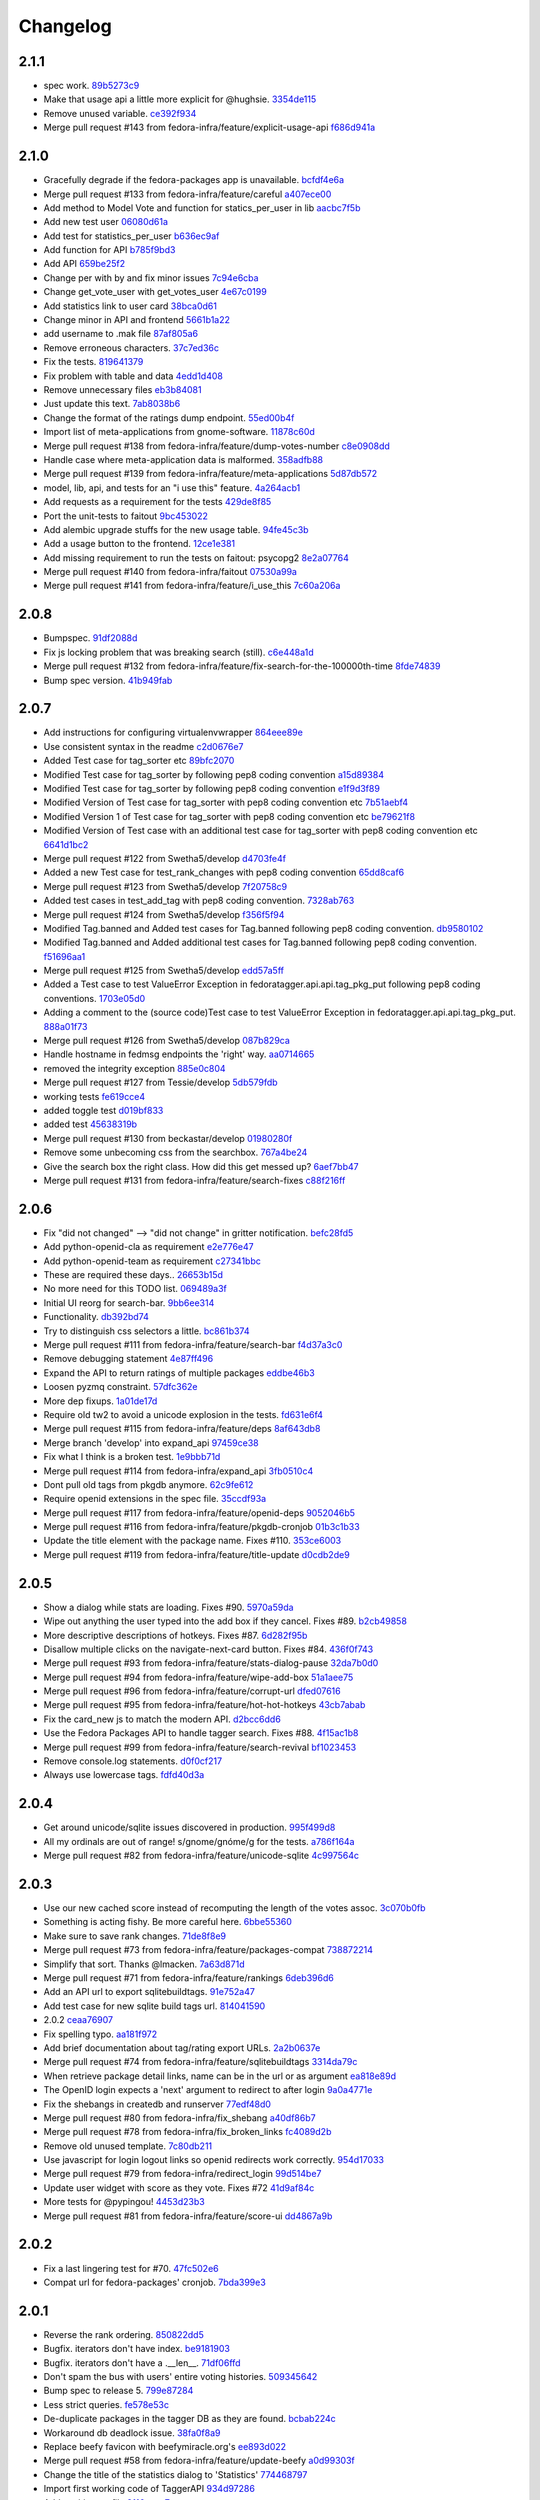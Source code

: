 Changelog
=========

2.1.1
-----

- spec work. `89b5273c9 <https://github.com/fedora-infra/fedora-tagger/commit/89b5273c9c697ff01c9d8edbdbbeac799caad3af>`_
- Make that usage api a little more explicit for @hughsie. `3354de115 <https://github.com/fedora-infra/fedora-tagger/commit/3354de115fdb18cd498ee5c4dbeba112e3ab6ddd>`_
- Remove unused variable. `ce392f934 <https://github.com/fedora-infra/fedora-tagger/commit/ce392f9342388b3ca3b2536fe06c9ba5b851da81>`_
- Merge pull request #143 from fedora-infra/feature/explicit-usage-api `f686d941a <https://github.com/fedora-infra/fedora-tagger/commit/f686d941a9b18053ffde217c88c4e24b53569d07>`_

2.1.0
-----

- Gracefully degrade if the fedora-packages app is unavailable. `bcfdf4e6a <https://github.com/fedora-infra/fedora-tagger/commit/bcfdf4e6a6b75e8c2e9d07cdd01f895db95c654d>`_
- Merge pull request #133 from fedora-infra/feature/careful `a407ece00 <https://github.com/fedora-infra/fedora-tagger/commit/a407ece00af2350596a388e410c0a962278d77cd>`_
- Add method to Model Vote and function for statics_per_user in lib `aacbc7f5b <https://github.com/fedora-infra/fedora-tagger/commit/aacbc7f5bde4f59efd6bb0a8304975e3c83f1b0c>`_
- Add new test user `06080d61a <https://github.com/fedora-infra/fedora-tagger/commit/06080d61a9564cd6ffe313a56f8187720cf2815a>`_
- Add test for statistics_per_user `b636ec9af <https://github.com/fedora-infra/fedora-tagger/commit/b636ec9afab46de3d0fbf2e5bd3ade844f450e9f>`_
- Add function for API `b785f9bd3 <https://github.com/fedora-infra/fedora-tagger/commit/b785f9bd3439d11f3a0f237a5de4d25c1eb1e285>`_
- Add API `659be25f2 <https://github.com/fedora-infra/fedora-tagger/commit/659be25f23d6df7de051f73bddc85733291298b1>`_
- Change per with by and fix minor issues `7c94e6cba <https://github.com/fedora-infra/fedora-tagger/commit/7c94e6cba0b9b816404448b8e67857194f6a97ff>`_
- Change get_vote_user with get_votes_user `4e67c0199 <https://github.com/fedora-infra/fedora-tagger/commit/4e67c0199caed540d37a079b08409df4a9cd6af4>`_
- Add statistics link to user card `38bca0d61 <https://github.com/fedora-infra/fedora-tagger/commit/38bca0d612df6f5be37d834690b19e9cbc4eb580>`_
- Change minor in API and frontend `5661b1a22 <https://github.com/fedora-infra/fedora-tagger/commit/5661b1a22eecc5824f6ced705879c3cc0b511248>`_
- add username to .mak file `87af805a6 <https://github.com/fedora-infra/fedora-tagger/commit/87af805a67b76594ffffff4ff6a22fcb531d1bc7>`_
- Remove erroneous characters. `37c7ed36c <https://github.com/fedora-infra/fedora-tagger/commit/37c7ed36cf8ee2058d78ddbc9d48db58d483db85>`_
- Fix the tests. `819641379 <https://github.com/fedora-infra/fedora-tagger/commit/819641379ce0331dc8c03d21db0e382a49dba0c0>`_
- Fix problem with table and data `4edd1d408 <https://github.com/fedora-infra/fedora-tagger/commit/4edd1d4083ea6053809f75a8737ed7acab7edd5d>`_
- Remove unnecessary files `eb3b84081 <https://github.com/fedora-infra/fedora-tagger/commit/eb3b840811901db0b67cadc483b3d856756d9229>`_
- Just update this text. `7ab8038b6 <https://github.com/fedora-infra/fedora-tagger/commit/7ab8038b6237838b2e5807092f80504dd3d79c42>`_
- Change the format of the ratings dump endpoint. `55ed00b4f <https://github.com/fedora-infra/fedora-tagger/commit/55ed00b4f5857be3b6d6b20b37f68e5623fb2877>`_
- Import list of meta-applications from gnome-software. `11878c60d <https://github.com/fedora-infra/fedora-tagger/commit/11878c60d4ff9bf907b9a21a40e06462d6019022>`_
- Merge pull request #138 from fedora-infra/feature/dump-votes-number `c8e0908dd <https://github.com/fedora-infra/fedora-tagger/commit/c8e0908dda3b082772173b9d571d716429b26f4b>`_
- Handle case where meta-application data is malformed. `358adfb88 <https://github.com/fedora-infra/fedora-tagger/commit/358adfb88cb6c013503f3a5280f17e875d190722>`_
- Merge pull request #139 from fedora-infra/feature/meta-applications `5d87db572 <https://github.com/fedora-infra/fedora-tagger/commit/5d87db5729a39b4c3fa0995bcb7d15e5144146f1>`_
- model, lib, api, and tests for an "i use this" feature. `4a264acb1 <https://github.com/fedora-infra/fedora-tagger/commit/4a264acb125777455a77438a20cce82edf3b20b4>`_
- Add requests as a requirement for the tests `429de8f85 <https://github.com/fedora-infra/fedora-tagger/commit/429de8f857a8053fcbed70ad72b1773232cde18b>`_
- Port the unit-tests to faitout `9bc453022 <https://github.com/fedora-infra/fedora-tagger/commit/9bc453022e5d9f31826ce44ea9e57ecad461a500>`_
- Add alembic upgrade stuffs for the new usage table. `94fe45c3b <https://github.com/fedora-infra/fedora-tagger/commit/94fe45c3bde4b219ec113e64ba0227b29b2e5be4>`_
- Add a usage button to the frontend. `12ce1e381 <https://github.com/fedora-infra/fedora-tagger/commit/12ce1e38127f6146358fa0dba627fcb5aeac8233>`_
- Add missing requirement to run the tests on faitout: psycopg2 `8e2a07764 <https://github.com/fedora-infra/fedora-tagger/commit/8e2a07764a359f216ad149786a6172b9529ecf12>`_
- Merge pull request #140 from fedora-infra/faitout `07530a99a <https://github.com/fedora-infra/fedora-tagger/commit/07530a99a0e0c522475c72ac3410a1db49adb448>`_
- Merge pull request #141 from fedora-infra/feature/i_use_this `7c60a206a <https://github.com/fedora-infra/fedora-tagger/commit/7c60a206a5abeeb461a9d177f26e2d5014ad4ff0>`_

2.0.8
-----

- Bumpspec. `91df2088d <https://github.com/fedora-infra/fedora-tagger/commit/91df2088d0d2c55ed6634f0bca1c847a63474f90>`_
- Fix js locking problem that was breaking search (still). `c6e448a1d <https://github.com/fedora-infra/fedora-tagger/commit/c6e448a1dd1f0d293371b5e96e75a531e3afe821>`_
- Merge pull request #132 from fedora-infra/feature/fix-search-for-the-100000th-time `8fde74839 <https://github.com/fedora-infra/fedora-tagger/commit/8fde74839b975071816cc62a0f14f1e2097904fa>`_
- Bump spec version. `41b949fab <https://github.com/fedora-infra/fedora-tagger/commit/41b949fabf31068434f6240cb69d8378f0ddff60>`_

2.0.7
-----

- Add instructions for configuring virtualenvwrapper `864eee89e <https://github.com/fedora-infra/fedora-tagger/commit/864eee89e456b60bba327d1eb39c15494404d8a9>`_
- Use consistent syntax in the readme `c2d0676e7 <https://github.com/fedora-infra/fedora-tagger/commit/c2d0676e7ce6f1e099dd4930e6d561e86d5712e2>`_
- Added Test case for tag_sorter etc `89bfc2070 <https://github.com/fedora-infra/fedora-tagger/commit/89bfc207097569c34a391725841e07f9ffb925de>`_
- Modified Test case for tag_sorter by following pep8 coding convention `a15d89384 <https://github.com/fedora-infra/fedora-tagger/commit/a15d8938408c0ed21a436cda84702a025e7bf159>`_
- Modified Test case for tag_sorter by following pep8 coding convention `e1f9d3f89 <https://github.com/fedora-infra/fedora-tagger/commit/e1f9d3f895276fc4e1a78c4e15a6244439e77dfc>`_
- Modified Version of  Test case for tag_sorter with pep8 coding convention etc `7b51aebf4 <https://github.com/fedora-infra/fedora-tagger/commit/7b51aebf429b3a04c14d0e2673e7e67ca9b2b98b>`_
- Modified Version 1 of  Test case for tag_sorter with pep8 coding convention etc `be79621f8 <https://github.com/fedora-infra/fedora-tagger/commit/be79621f893ed3e47c73d8dad9ceb2a45237687d>`_
- Modified Version of  Test case with an additional test case for tag_sorter with pep8 coding convention etc `6641d1bc2 <https://github.com/fedora-infra/fedora-tagger/commit/6641d1bc23e6abf1b289a157f028837ec0bfea25>`_
- Merge pull request #122 from Swetha5/develop `d4703fe4f <https://github.com/fedora-infra/fedora-tagger/commit/d4703fe4f948bc6742ba19bbfc6748d05830f2b2>`_
- Added a new Test case for test_rank_changes with pep8 coding convention `65dd8caf6 <https://github.com/fedora-infra/fedora-tagger/commit/65dd8caf631fa1731e29f4513fd0b82e73ce0f22>`_
- Merge pull request #123 from Swetha5/develop `7f20758c9 <https://github.com/fedora-infra/fedora-tagger/commit/7f20758c9cbfdf2bf436a8650cc96eaa2c3d44ff>`_
- Added test cases in test_add_tag with pep8 coding convention. `7328ab763 <https://github.com/fedora-infra/fedora-tagger/commit/7328ab763de61b378c2568642ab89e58d55c2f72>`_
- Merge pull request #124 from Swetha5/develop `f356f5f94 <https://github.com/fedora-infra/fedora-tagger/commit/f356f5f941e42d4eb12b6fc6142e8155476ddfc6>`_
- Modified Tag.banned and Added test cases for Tag.banned following pep8 coding convention. `db9580102 <https://github.com/fedora-infra/fedora-tagger/commit/db9580102cd922b4fda394d7ac04de4761ecb98e>`_
- Modified Tag.banned and Added additional test cases for Tag.banned following pep8 coding convention. `f51696aa1 <https://github.com/fedora-infra/fedora-tagger/commit/f51696aa16ec96aaaf8994f03916121c8c43bb85>`_
- Merge pull request #125 from Swetha5/develop `edd57a5ff <https://github.com/fedora-infra/fedora-tagger/commit/edd57a5ff5b6cc33288642187e02fe0c99af683e>`_
- Added a Test case to test ValueError Exception in fedoratagger.api.api.tag_pkg_put following pep8 coding conventions. `1703e05d0 <https://github.com/fedora-infra/fedora-tagger/commit/1703e05d0bd4e0092b14ccb4d4f51eddfa892d2a>`_
- Adding a comment to the (source code)Test case to test ValueError Exception in fedoratagger.api.api.tag_pkg_put. `888a01f73 <https://github.com/fedora-infra/fedora-tagger/commit/888a01f736e5a13e2d3618302788825bbb0d5283>`_
- Merge pull request #126 from Swetha5/develop `087b829ca <https://github.com/fedora-infra/fedora-tagger/commit/087b829cae2ff160ba3ac3fcb2cf9786faa035f2>`_
- Handle hostname in fedmsg endpoints the 'right' way. `aa0714665 <https://github.com/fedora-infra/fedora-tagger/commit/aa07146650e815bf43b1167909e0dcae79b0289a>`_
- removed the integrity exception `885e0c804 <https://github.com/fedora-infra/fedora-tagger/commit/885e0c804ed1ff69fa9b18a59ad455c7170549dc>`_
- Merge pull request #127 from Tessie/develop `5db579fdb <https://github.com/fedora-infra/fedora-tagger/commit/5db579fdbbc79c3ea04df8985e0115cfab8efef2>`_
- working tests `fe619cce4 <https://github.com/fedora-infra/fedora-tagger/commit/fe619cce48cf9c4943a7741f761ee076fa641ed3>`_
- added toggle test `d019bf833 <https://github.com/fedora-infra/fedora-tagger/commit/d019bf83391ff7f7499dd3fc50f537a6eb3d6205>`_
- added test `45638319b <https://github.com/fedora-infra/fedora-tagger/commit/45638319b92a003e9ab94f212dfbb2622e2d7afd>`_
- Merge pull request #130 from beckastar/develop `01980280f <https://github.com/fedora-infra/fedora-tagger/commit/01980280fe8a1090ba553bef73ced44a7b8127e8>`_
- Remove some unbecoming css from the searchbox. `767a4be24 <https://github.com/fedora-infra/fedora-tagger/commit/767a4be242ffcfb652cd817ffc302de625ab9057>`_
- Give the search box the right class.  How did this get messed up? `6aef7bb47 <https://github.com/fedora-infra/fedora-tagger/commit/6aef7bb47cea73b702e0cbfd728cf3e04d58146a>`_
- Merge pull request #131 from fedora-infra/feature/search-fixes `c88f216ff <https://github.com/fedora-infra/fedora-tagger/commit/c88f216ff703f7be5b6da9fb74abb2878e60e96c>`_

2.0.6
-----

- Fix "did not changed" --> "did not change" in gritter notification. `befc28fd5 <https://github.com/fedora-infra/fedora-tagger/commit/befc28fd5e7cd2c40809fb86799068f960860667>`_
- Add python-openid-cla as requirement `e2e776e47 <https://github.com/fedora-infra/fedora-tagger/commit/e2e776e47e5b822b4593e5e3e55c5eadc1076714>`_
- Add python-openid-team as requirement `c27341bbc <https://github.com/fedora-infra/fedora-tagger/commit/c27341bbc952549dbe742e9d10c363038ff2b3b0>`_
- These are required these days.. `26653b15d <https://github.com/fedora-infra/fedora-tagger/commit/26653b15df585c5c6412d12a2a88715b16a977ca>`_
- No more need for this TODO list. `069489a3f <https://github.com/fedora-infra/fedora-tagger/commit/069489a3f42adb47bb997b1b6c7c501bc52fd0a5>`_
- Initial UI reorg for search-bar. `9bb6ee314 <https://github.com/fedora-infra/fedora-tagger/commit/9bb6ee3144bfb336e0e7417ef10b899a04603b17>`_
- Functionality. `db392bd74 <https://github.com/fedora-infra/fedora-tagger/commit/db392bd740360e47d65663ade5f257864e2538c0>`_
- Try to distinguish css selectors a little. `bc861b374 <https://github.com/fedora-infra/fedora-tagger/commit/bc861b3745be2a0a093be728437d2badbd77e099>`_
- Merge pull request #111 from fedora-infra/feature/search-bar `f4d37a3c0 <https://github.com/fedora-infra/fedora-tagger/commit/f4d37a3c0c1eaf6cadbcc170e65c2376cb841d4b>`_
- Remove debugging statement `4e87ff496 <https://github.com/fedora-infra/fedora-tagger/commit/4e87ff496810a782dd2b1c06e3292dec3abcf2d7>`_
- Expand the API to return ratings of multiple packages `eddbe46b3 <https://github.com/fedora-infra/fedora-tagger/commit/eddbe46b3cc83bd50f667912c00164de5a4c14c5>`_
- Loosen pyzmq constraint. `57dfc362e <https://github.com/fedora-infra/fedora-tagger/commit/57dfc362efeb1ac1e827189d9fc692a2d9497f3a>`_
- More dep fixups. `1a01de17d <https://github.com/fedora-infra/fedora-tagger/commit/1a01de17d0058ca80c1bcf03a604b6fee4f98d8b>`_
- Require old tw2 to avoid a unicode explosion in the tests. `fd631e6f4 <https://github.com/fedora-infra/fedora-tagger/commit/fd631e6f47c7b074669eb3e1803f1897b553f763>`_
- Merge pull request #115 from fedora-infra/feature/deps `8af643db8 <https://github.com/fedora-infra/fedora-tagger/commit/8af643db879929d7738c81a3c67460e296883d3b>`_
- Merge branch 'develop' into expand_api `97459ce38 <https://github.com/fedora-infra/fedora-tagger/commit/97459ce380a68cb06de3e9e1052ba3efaaf689c4>`_
- Fix what I think is a broken test. `1e9bbb71d <https://github.com/fedora-infra/fedora-tagger/commit/1e9bbb71d81c3e7d83118640601a192d438c1b03>`_
- Merge pull request #114 from fedora-infra/expand_api `3fb0510c4 <https://github.com/fedora-infra/fedora-tagger/commit/3fb0510c48e7d3292dd7e8b1ff6d4117984bb746>`_
- Dont pull old tags from pkgdb anymore. `62c9fe612 <https://github.com/fedora-infra/fedora-tagger/commit/62c9fe6129066130700b93290306147b5f62b588>`_
- Require openid extensions in the spec file. `35ccdf93a <https://github.com/fedora-infra/fedora-tagger/commit/35ccdf93ae3db1725012726c492545b4e07f0b4b>`_
- Merge pull request #117 from fedora-infra/feature/openid-deps `9052046b5 <https://github.com/fedora-infra/fedora-tagger/commit/9052046b5b1f9697e59fd1e1393d08e839b974f0>`_
- Merge pull request #116 from fedora-infra/feature/pkgdb-cronjob `01b3c1b33 <https://github.com/fedora-infra/fedora-tagger/commit/01b3c1b33fd0c97d432eb55e3074eaacff5e17e6>`_
- Update the title element with the package name.  Fixes #110. `353ce6003 <https://github.com/fedora-infra/fedora-tagger/commit/353ce6003146bf55959f9a4a3d475e559c2e7081>`_
- Merge pull request #119 from fedora-infra/feature/title-update `d0cdb2de9 <https://github.com/fedora-infra/fedora-tagger/commit/d0cdb2de9e7e59040b1cff0d47dc5e93db9377c6>`_

2.0.5
-----

- Show a dialog while stats are loading.  Fixes #90. `5970a59da <https://github.com/fedora-infra/fedora-tagger/commit/5970a59da738dd121b20bcfb5a3ab16f0400fe01>`_
- Wipe out anything the user typed into the add box if they cancel.  Fixes #89. `b2cb49858 <https://github.com/fedora-infra/fedora-tagger/commit/b2cb49858974ef82aacc553e9053510c7d8cd497>`_
- More descriptive descriptions of hotkeys.  Fixes #87. `6d282f95b <https://github.com/fedora-infra/fedora-tagger/commit/6d282f95bdff4464a9f45502b3466b5f9ba8c1d9>`_
- Disallow multiple clicks on the navigate-next-card button.  Fixes #84. `436f0f743 <https://github.com/fedora-infra/fedora-tagger/commit/436f0f74387e6b24f9886a22936ebd64d7054fcd>`_
- Merge pull request #93 from fedora-infra/feature/stats-dialog-pause `32da7b0d0 <https://github.com/fedora-infra/fedora-tagger/commit/32da7b0d04923c271de72d20cac3acb26e9d969b>`_
- Merge pull request #94 from fedora-infra/feature/wipe-add-box `51a1aee75 <https://github.com/fedora-infra/fedora-tagger/commit/51a1aee75bed23b6d74210c7e1f9f1e47da9ab12>`_
- Merge pull request #96 from fedora-infra/feature/corrupt-url `dfed07616 <https://github.com/fedora-infra/fedora-tagger/commit/dfed076163752d5be7a83e9010727d1f1ce5819a>`_
- Merge pull request #95 from fedora-infra/feature/hot-hot-hotkeys `43cb7abab <https://github.com/fedora-infra/fedora-tagger/commit/43cb7abab7ddb5837777477b7cd506a964f25a60>`_
- Fix the card_new js to match the modern API. `d2bcc6dd6 <https://github.com/fedora-infra/fedora-tagger/commit/d2bcc6dd6b7a630b48de09c26568f6b60d699d59>`_
- Use the Fedora Packages API to handle tagger search.  Fixes #88. `4f15ac1b8 <https://github.com/fedora-infra/fedora-tagger/commit/4f15ac1b8084bb71d52acea7e99c885a0c25ed78>`_
- Merge pull request #99 from fedora-infra/feature/search-revival `bf1023453 <https://github.com/fedora-infra/fedora-tagger/commit/bf102345323045ffd08ab213a15e25a081501130>`_
- Remove console.log statements. `d0f0cf217 <https://github.com/fedora-infra/fedora-tagger/commit/d0f0cf217f29ff39ae27e025689168fb12f0eb05>`_
- Always use lowercase tags. `fdfd40d3a <https://github.com/fedora-infra/fedora-tagger/commit/fdfd40d3ad61e41c0a9cad6fdfcf0393b060f7ab>`_

2.0.4
-----

- Get around unicode/sqlite issues discovered in production. `995f499d8 <https://github.com/fedora-infra/fedora-tagger/commit/995f499d81ac13f1257f544e72048bedc6c53bad>`_
- All my ordinals are out of range!  s/gnome/gnóme/g for the tests. `a786f164a <https://github.com/fedora-infra/fedora-tagger/commit/a786f164aa073fc8337d1b929628081ad03e0c8c>`_
- Merge pull request #82 from fedora-infra/feature/unicode-sqlite `4c997564c <https://github.com/fedora-infra/fedora-tagger/commit/4c997564cb860f49ebe1d2c46814a7beaba8144c>`_

2.0.3
-----

- Use our new cached score instead of recomputing the length of the votes assoc. `3c070b0fb <https://github.com/fedora-infra/fedora-tagger/commit/3c070b0fb37b4d1b3d5a1fdcc13577eb1acade91>`_
- Something is acting fishy.  Be more careful here. `6bbe55360 <https://github.com/fedora-infra/fedora-tagger/commit/6bbe553605e192505d4b60b35196cb3d426446c0>`_
- Make sure to save rank changes. `71de8f8e9 <https://github.com/fedora-infra/fedora-tagger/commit/71de8f8e9ec6b8a075fdd74ee329e4d5a014f55c>`_
- Merge pull request #73 from fedora-infra/feature/packages-compat `738872214 <https://github.com/fedora-infra/fedora-tagger/commit/7388722144f4e7a1c0857a412e14c861f88460d2>`_
- Simplify that sort.  Thanks @lmacken. `7a63d871d <https://github.com/fedora-infra/fedora-tagger/commit/7a63d871d61068d58178edf97d7b95d7128c5a9d>`_
- Merge pull request #71 from fedora-infra/feature/rankings `6deb396d6 <https://github.com/fedora-infra/fedora-tagger/commit/6deb396d6f132a338425a6890f5f5e84d2f1e988>`_
- Add an API url to export sqlitebuildtags. `91e752a47 <https://github.com/fedora-infra/fedora-tagger/commit/91e752a47ea378d6ea37ad6b0a9a18531a6e1c52>`_
- Add test case for new sqlite build tags url. `814041590 <https://github.com/fedora-infra/fedora-tagger/commit/81404159018397499e5c60e48e4462813b1200a4>`_
- 2.0.2 `ceaa76907 <https://github.com/fedora-infra/fedora-tagger/commit/ceaa76907348379dc34d5f53bc52f009e3a1c3e1>`_
- Fix spelling typo. `aa181f972 <https://github.com/fedora-infra/fedora-tagger/commit/aa181f97203c89401ec582564979a0bace8269bd>`_
- Add brief documentation about tag/rating export URLs. `2a2b0637e <https://github.com/fedora-infra/fedora-tagger/commit/2a2b0637e88481383d9978200732a837007c6330>`_
- Merge pull request #74 from fedora-infra/feature/sqlitebuildtags `3314da79c <https://github.com/fedora-infra/fedora-tagger/commit/3314da79c8a042045f3e36b3cfbca0b912c9a545>`_
- When retrieve package detail links, name can be in the url or as argument `ea818e89d <https://github.com/fedora-infra/fedora-tagger/commit/ea818e89d8e831bfb5e8a8ce28079d9f825a796f>`_
- The OpenID login expects a 'next' argument to redirect to after login `9a0a4771e <https://github.com/fedora-infra/fedora-tagger/commit/9a0a4771e834da5952d27d2d1abc40fc0beac28c>`_
- Fix the shebangs in createdb and runserver `77edf48d0 <https://github.com/fedora-infra/fedora-tagger/commit/77edf48d0f6337ecefc0d350ae576697bcb91f83>`_
- Merge pull request #80 from fedora-infra/fix_shebang `a40df86b7 <https://github.com/fedora-infra/fedora-tagger/commit/a40df86b72da327abf04b5d3dae629eac0ece658>`_
- Merge pull request #78 from fedora-infra/fix_broken_links `fc4089d2b <https://github.com/fedora-infra/fedora-tagger/commit/fc4089d2be6a342bc173ed31c986c83a102f40c2>`_
- Remove old unused template. `7c80db211 <https://github.com/fedora-infra/fedora-tagger/commit/7c80db2117ab7efe13a827c5d9974f155ce99964>`_
- Use javascript for login logout links so openid redirects work correctly. `954d17033 <https://github.com/fedora-infra/fedora-tagger/commit/954d170339e7b6dc198fb2800818070c6fdc9ce3>`_
- Merge pull request #79 from fedora-infra/redirect_login `99d514be7 <https://github.com/fedora-infra/fedora-tagger/commit/99d514be767e878d21479eb14dadf7dc01a4b1ba>`_
- Update user widget with score as they vote.  Fixes #72 `41d9af84c <https://github.com/fedora-infra/fedora-tagger/commit/41d9af84c2f8e7908e045d3d3a46006e5c5d5207>`_
- More tests for @pypingou! `4453d23b3 <https://github.com/fedora-infra/fedora-tagger/commit/4453d23b3a7fad57d67887ab688aac718242e00e>`_
- Merge pull request #81 from fedora-infra/feature/score-ui `dd4867a9b <https://github.com/fedora-infra/fedora-tagger/commit/dd4867a9b44741e28a00fe795be7a99ba0a81816>`_

2.0.2
-----

- Fix a last lingering test for #70. `47fc502e6 <https://github.com/fedora-infra/fedora-tagger/commit/47fc502e6cea7c5bea76f2e8704d21725d0d92a1>`_
- Compat url for fedora-packages' cronjob. `7bda399e3 <https://github.com/fedora-infra/fedora-tagger/commit/7bda399e37d8621218c724e66f80608cfde3e461>`_

2.0.1
-----

- Reverse the rank ordering. `850822dd5 <https://github.com/fedora-infra/fedora-tagger/commit/850822dd57a9d0d168cc08ffa696b2330755f745>`_
- Bugfix.  iterators don't have index. `be9181903 <https://github.com/fedora-infra/fedora-tagger/commit/be9181903bdacc8ce3b428317cbdadda2c9b3adf>`_
- Bugfix.  iterators don't have a .__len__. `71df06ffd <https://github.com/fedora-infra/fedora-tagger/commit/71df06ffd3f5cc54257f5c53936db1e23b323a92>`_
- Don't spam the bus with users' entire voting histories. `509345642 <https://github.com/fedora-infra/fedora-tagger/commit/5093456425e0223fabd62d1fb04b420c0772b318>`_
- Bump spec to release 5. `799e87284 <https://github.com/fedora-infra/fedora-tagger/commit/799e8728431291a437ae1d01c57afc70cca2b550>`_
- Less strict queries. `fe578e53c <https://github.com/fedora-infra/fedora-tagger/commit/fe578e53c88307df640538a92633233d4d8e338b>`_
- De-duplicate packages in the tagger DB as they are found. `bcbab224c <https://github.com/fedora-infra/fedora-tagger/commit/bcbab224c18c5af43ff922fbf93c3e083ff2ae11>`_
- Workaround db deadlock issue. `38fa0f8a9 <https://github.com/fedora-infra/fedora-tagger/commit/38fa0f8a9aab30994019646a08c0730428497720>`_
- Replace beefy favicon with beefymiracle.org's `ee893d022 <https://github.com/fedora-infra/fedora-tagger/commit/ee893d0228779db8d20374bf1649401d43012012>`_
- Merge pull request #58 from fedora-infra/feature/update-beefy `a0d99303f <https://github.com/fedora-infra/fedora-tagger/commit/a0d99303f682c3155b15913eaa19f893a6737247>`_
- Change the title of the statistics dialog to 'Statistics' `774468797 <https://github.com/fedora-infra/fedora-tagger/commit/7744687977d8bf897a74d5ced81712c5630ac8f2>`_
- Import first working code of TaggerAPI `934d97286 <https://github.com/fedora-infra/fedora-tagger/commit/934d97286b6d1d73ac7fbec15ca7511cf1b33a03>`_
- Add a .gitignore file `3116acea7 <https://github.com/fedora-infra/fedora-tagger/commit/3116acea7ebb85dfde20c1120f2c6f9888aa95f2>`_
- Add the __requires__ line to make it work on EL6 `3b7b872dc <https://github.com/fedora-infra/fedora-tagger/commit/3b7b872dc7e71e96061f036a4bfc3ca6a0d30759>`_
- Update the database schema `e2d3ebf22 <https://github.com/fedora-infra/fedora-tagger/commit/e2d3ebf22f2bc88c0cd8ec59589d5dd1378ee1ce>`_
- Update the logic to associate a tag to a package with the new model `2601cdf5e <https://github.com/fedora-infra/fedora-tagger/commit/2601cdf5ec4044b747ae7d54613d17652b915dfe>`_
- Make use of the __json__ function and rollback when there is an SA error `4dbe70b69 <https://github.com/fedora-infra/fedora-tagger/commit/4dbe70b69395ab84ba8b0504ea86b54c4a6d7abd>`_
- Update API documentation `2b74641f4 <https://github.com/fedora-infra/fedora-tagger/commit/2b74641f4177506b99170ddb2a7fda253ddc1cb5>`_
- Reorder __table_args__ and create the method get_or_create for FASUser `1632b34ac <https://github.com/fedora-infra/fedora-tagger/commit/1632b34ac4f93feca19a0ed0061afe4c691dc426>`_
- Add add_rating method and logic `fdd54cf8b <https://github.com/fedora-infra/fedora-tagger/commit/fdd54cf8b8e0ba5282072f8ed9658f51738213e6>`_
- Add validator to make sure the rating submitted is a percentage `c7f20faa9 <https://github.com/fedora-infra/fedora-tagger/commit/c7f20faa90c9c6edb4e20d20259fe1a4fdafac01>`_
- Implement the rating management, get/post `eb71640be <https://github.com/fedora-infra/fedora-tagger/commit/eb71640be62debeb093523aaa902781e9f7439d7>`_
- Update the API documentation `2b9aebdb9 <https://github.com/fedora-infra/fedora-tagger/commit/2b9aebdb9ca4bb822a91f822325f0d118376c724>`_
- Expand the model API `d2ce862e9 <https://github.com/fedora-infra/fedora-tagger/commit/d2ce862e97f2c2f006833af3e8010b06b4739bf0>`_
- Add form to vote on a tag with the appropriate validator `4053661a1 <https://github.com/fedora-infra/fedora-tagger/commit/4053661a156b4e6ae56fab954d11ce7569bb5b28>`_
- Add logic to vote on the tag of a package and consider adding an exising tag as a vote `dd8e7d7a7 <https://github.com/fedora-infra/fedora-tagger/commit/dd8e7d7a704529de44239a86a69c48aaa53273da>`_
- Add API to vote on the tag of a package and record votes when adding a tag `62194709e <https://github.com/fedora-infra/fedora-tagger/commit/62194709e833eaed5316d7a04e9a7893b4c66fa2>`_
- Adjust the return message to reflect if the vote was added or changed `e985ce9e2 <https://github.com/fedora-infra/fedora-tagger/commit/e985ce9e2bda714a35d1a250c6871507cfae08dd>`_
- Update API documentation `69a72152e <https://github.com/fedora-infra/fedora-tagger/commit/69a72152e36907751345b4279c642990d373ab3a>`_
- Add one function to retrieve all known information about a package `c194f118a <https://github.com/fedora-infra/fedora-tagger/commit/c194f118a8a0646202c819deeb48e34668e02506>`_
- Use PUT requests when adding something to the database `0061fb978 <https://github.com/fedora-infra/fedora-tagger/commit/0061fb9788276bf9c8c0522b530c14c70e3d006e>`_
- Add a method to get all the packages in the DB `b44b7f67d <https://github.com/fedora-infra/fedora-tagger/commit/b44b7f67d6be4198cf88647af29e041fd3b0ab24>`_
- Add two possibilities to dump the Tag or Rating info for all the packages in the database `c21459c67 <https://github.com/fedora-infra/fedora-tagger/commit/c21459c67be0cd6c540d2796e6f6f33e61450083>`_
- Add a all() method to retrieve all the rating in the database. `1c29b50d2 <https://github.com/fedora-infra/fedora-tagger/commit/1c29b50d21faf59153584ec086f6eaac8dd13a3f>`_
- Rework the dump of the ratings so that we finally have only one query. `6df2856f1 <https://github.com/fedora-infra/fedora-tagger/commit/6df2856f143f8b9acba8a642d02c1a608bf62354>`_
- Like defaults to 1 when creating a tag `e70549c2f <https://github.com/fedora-infra/fedora-tagger/commit/e70549c2fbb0d1165fef8312298740c1e65d000f>`_
- Remove the get_or_create for Tag and fix the group_by query from Rating.all() `28e01fcb3 <https://github.com/fedora-infra/fedora-tagger/commit/28e01fcb3522ae479b4945c8384a544770c700e7>`_
- Fix that tagging for an already existing tag == vote for the tag `005a10d49 <https://github.com/fedora-infra/fedora-tagger/commit/005a10d496b7cb4e616915fffcfccb81c8f2ab2b>`_
- Make error message more informative to the user than the raw SQLAlchemy message `18e143d43 <https://github.com/fedora-infra/fedora-tagger/commit/18e143d43b7e3ef41fccd5896de8df0a6bda65ec>`_
- Add the requirements.txt file `ed6b42846 <https://github.com/fedora-infra/fedora-tagger/commit/ed6b42846ad321cc36e038243d7a41c7388084ef>`_
- Add mechanism to load configuration from TAGGERAPI_CONFIG if provided `52b17f68b <https://github.com/fedora-infra/fedora-tagger/commit/52b17f68baf0f2948264715f2819c70cc4f61283>`_
- No need to check for ValueError as the field is already an IntegerField `43d082a48 <https://github.com/fedora-infra/fedora-tagger/commit/43d082a48aa088f919535ebb0a3eda3c7b7d17a7>`_
- Rework flask application `fe9f2fac5 <https://github.com/fedora-infra/fedora-tagger/commit/fe9f2fac543104eb2568d3b54bd53ee63a755316>`_
- Move the retrieval of the package within the try/except as it can fail `92f971e5b <https://github.com/fedora-infra/fedora-tagger/commit/92f971e5b5de56c1dbac8ce3d9adc0309e422b60>`_
- The rating of a package is either -1 or a percentage, rework the group by in Rating.all() `21ad7aff8 <https://github.com/fedora-infra/fedora-tagger/commit/21ad7aff80211039f57d6e05ae1f684a38cf3e64>`_
- Add unit-test and the script to run them `b6b346a9a <https://github.com/fedora-infra/fedora-tagger/commit/b6b346a9a8444266843e1822b0b754e4eeabf1db>`_
- Don't cover with unit-test some part of the model `ebe25472f <https://github.com/fedora-infra/fedora-tagger/commit/ebe25472f48b0d504922bd61faa7acc24ac420c8>`_
- Update requirement list `b59eabc69 <https://github.com/fedora-infra/fedora-tagger/commit/b59eabc69b8597f87aac07cd99fa3cf487f8e209>`_
- Close parenthesis `a024cbae0 <https://github.com/fedora-infra/fedora-tagger/commit/a024cbae0aeb7f1e6a482f691cd2d3c00fea4e77>`_
- Reformulate an exception and fix typo `402a75920 <https://github.com/fedora-infra/fedora-tagger/commit/402a7592024c19b32160d0bd1831decf5c3ded22>`_
- Adjust tests to new messages `425ad9ed2 <https://github.com/fedora-infra/fedora-tagger/commit/425ad9ed2b16074bdaf92a79bd43a50d419e9317>`_
- Move the tests to use json to compare the expected output to the returned output `669631b65 <https://github.com/fedora-infra/fedora-tagger/commit/669631b65702677b48c5b0f13caa91b06208d469>`_
- pep8 correction on all the headers and harmonize them `2d046b0bd <https://github.com/fedora-infra/fedora-tagger/commit/2d046b0bd84b0c8a0cdc2b4d14d7058257395e72>`_
- pep8 fixes `874bb4664 <https://github.com/fedora-infra/fedora-tagger/commit/874bb46641b2e080db6a0e9c0217278108f2f87c>`_
- Small pep8 fixes `62880d6b5 <https://github.com/fedora-infra/fedora-tagger/commit/62880d6b57ffba4543651e551436e713ac340d0d>`_
- Small pyling fix `fe8217f24 <https://github.com/fedora-infra/fedora-tagger/commit/fe8217f242da0cd772c2da1f9e92a1a451ac6984>`_
- Make the runserver script executable `6cc895baa <https://github.com/fedora-infra/fedora-tagger/commit/6cc895baa113bfba3ef416219947fd6f548d22ba>`_
- Only tag if the package has any and if they are not empty `be40783e3 <https://github.com/fedora-infra/fedora-tagger/commit/be40783e300c9cf073db0b7820b5f127edda17fa>`_
- Fix tests `325981c57 <https://github.com/fedora-infra/fedora-tagger/commit/325981c5785dc8f0a68983305801b10eefb4939a>`_
- API changes `dacc4077a <https://github.com/fedora-infra/fedora-tagger/commit/dacc4077a44ac504c639cb9739817fe41b52208a>`_
- Add a link from Tag to Package and the method to retrieve Tag from label `b106cee70 <https://github.com/fedora-infra/fedora-tagger/commit/b106cee708fccea27a0df2328ea98c02a135785d>`_
- Implement the call to retrieve the packages associated with a tag `54e9811aa <https://github.com/fedora-infra/fedora-tagger/commit/54e9811aa8813fb851094270decfcba76b0d63c2>`_
- Implement method to retrieve all the packages with a given rating `d12865aa8 <https://github.com/fedora-infra/fedora-tagger/commit/d12865aa84ae3ac5f9b28edd2515c3f8aafc8695>`_
- Expand the API to retrieve all the packages associated with a given rating. `38a713964 <https://github.com/fedora-infra/fedora-tagger/commit/38a713964e0a432a95ad7830c4cd9e829d6d695a>`_
- Update API documentation to reflect lastest changes made `c8e39c9a5 <https://github.com/fedora-infra/fedora-tagger/commit/c8e39c9a5094e0906e3ce6163aa16b0cf654235d>`_
- Add backend method to retrieve a random package `932c41bd9 <https://github.com/fedora-infra/fedora-tagger/commit/932c41bd9e16cbf3fb00e520883203c8ed4d1359>`_
- Add API entry to retrieve a random package `6acb085c6 <https://github.com/fedora-infra/fedora-tagger/commit/6acb085c6a1cb586b204f2e32a8d9b98389dd45b>`_
- Fix the default icon to the package icon if no else are found `beaebf12a <https://github.com/fedora-infra/fedora-tagger/commit/beaebf12ac9bf6e38e541572d021c4fafa8a5933>`_
- Return 404 when there are no package to return in /random/ `f52e05bcb <https://github.com/fedora-infra/fedora-tagger/commit/f52e05bcb868298e52d20200a3db0e70d5eba12a>`_
- Implement unit-test for /random/ and fix unit-test for url returned `73e150f17 <https://github.com/fedora-infra/fedora-tagger/commit/73e150f17a3dd0ce6d2df2f2ac50da70abf392eb>`_
- Clean the session after each request and pylint fixes `1dd7a9712 <https://github.com/fedora-infra/fedora-tagger/commit/1dd7a9712af80869bf4285fa0e8cd26fc9187655>`_
- Add method to get the number of different tags in the DB `b9da953c7 <https://github.com/fedora-infra/fedora-tagger/commit/b9da953c7c955a6fcfdb92c3ac9b2329b8b78fcc>`_
- Add method to retrieve the statistics of the database `4b88c95a9 <https://github.com/fedora-infra/fedora-tagger/commit/4b88c95a9d8589ebf148b1b9a385a66a3cdbc336>`_
- Return float where it should be float `44d5f5579 <https://github.com/fedora-infra/fedora-tagger/commit/44d5f55794820c4db2296b24422a58b1d4d53aa3>`_
- Expose the statistics from the database in the API `18fa53598 <https://github.com/fedora-infra/fedora-tagger/commit/18fa535983924ccf245af68271dc3c6a71c468d2>`_
- Remove the raw data from the statistics output `a73592347 <https://github.com/fedora-infra/fedora-tagger/commit/a73592347e3ebb4e6dae0f062e196b15e85b26db>`_
- Make test files runable on EL6 `df8e9650f <https://github.com/fedora-infra/fedora-tagger/commit/df8e9650faaa8b4649242dc960ee83c80ee72a84>`_
- Add score entry in the user table `635d48473 <https://github.com/fedora-infra/fedora-tagger/commit/635d48473c04d421b73fa9a3bd6c8f369e639c3e>`_
- Implement scoring in the logic `1e6db146f <https://github.com/fedora-infra/fedora-tagger/commit/1e6db146ff8b73b8fb7563ad7e0010cb11483d66>`_
- Add a top and a by_name methods to the FASUser object `018cc25c6 <https://github.com/fedora-infra/fedora-tagger/commit/018cc25c6005c4ccffcbd61ce58ecc967a813850>`_
- Implement the leaderboard and score methods in the backend library `1d023367a <https://github.com/fedora-infra/fedora-tagger/commit/1d023367a7c4ce67623a46a4e0802525e686e4c6>`_
- Expose the leaderboard and score method in the flask API `a2a1ed392 <https://github.com/fedora-infra/fedora-tagger/commit/a2a1ed392b1fdc8256b446f6bc331a80dcfb0501>`_
- Make the createdb script executable `07a799f32 <https://github.com/fedora-infra/fedora-tagger/commit/07a799f32f7f17b744d32c405fd53b129f0f5f9e>`_
- Add some documentation `3fe39d9e2 <https://github.com/fedora-infra/fedora-tagger/commit/3fe39d9e22d49c82cd6818d1a1682db9205a2310>`_
- Implement the generation of an API token `a4dbf5a72 <https://github.com/fedora-infra/fedora-tagger/commit/a4dbf5a727370e4e2a4fdd9bb3256bb36805e608>`_
- Update the database upgrade script `ca4543fdb <https://github.com/fedora-infra/fedora-tagger/commit/ca4543fdb7622b9d8098b0da2e2745377b0b117c>`_
- Provide directly FASUser object to the backend library `4be16f6db <https://github.com/fedora-infra/fedora-tagger/commit/4be16f6db4bcce4746c8d3ba15417faee5207985>`_
- Move the api to its own file and at /api/ `1131406fc <https://github.com/fedora-infra/fedora-tagger/commit/1131406fc56fd5b12500e5a83d2dda4d36e4ec1a>`_
- Rename the test_flask file into test_flask_api which is more appropriate considering what is tested `215edb323 <https://github.com/fedora-infra/fedora-tagger/commit/215edb323916a3da96e4166fb658f1f5a658c581>`_
- We need to commit if the user was created `a8c4d4bc9 <https://github.com/fedora-infra/fedora-tagger/commit/a8c4d4bc95e1eeb9c0c10e8085b2a7541e2efbb0>`_
- Fix unit-tests `af91141d4 <https://github.com/fedora-infra/fedora-tagger/commit/af91141d4d9b9bba5e8742c82778d734ed4ed688>`_
- Update API documentation `9832b4098 <https://github.com/fedora-infra/fedora-tagger/commit/9832b4098376a0471f084d7dde2b6d5685d79d3f>`_
- Add an anonymous boolean field in the user table `18e6357cd <https://github.com/fedora-infra/fedora-tagger/commit/18e6357cd190a55b20c7d0cdb7f99233a30f28a9>`_
- Update the FASUser object to take into account the new anonymous field `2b2fcd29e <https://github.com/fedora-infra/fedora-tagger/commit/2b2fcd29e978520538320dc1e8eb9fe2b709e6d1>`_
- Update database scheme in the doc/ `6e5a01d13 <https://github.com/fedora-infra/fedora-tagger/commit/6e5a01d13aeb120ed391d7a0932c3cff7500bc94>`_
- Add a keyword argument to the get_or_create method of FASUser `f876d8128 <https://github.com/fedora-infra/fedora-tagger/commit/f876d812893d721ab6a60999e200dce47e143796>`_
- Small changes/fix in the API authentification process `f2bc42137 <https://github.com/fedora-infra/fedora-tagger/commit/f2bc42137a1b1209fdf0690424bac862a9bfca76>`_
- Update unit-tests accordingly to the latests change `9f5e6d421 <https://github.com/fedora-infra/fedora-tagger/commit/9f5e6d421302ed0547d84762c145c61e6f3a0af5>`_
- Added some stuff to the .gitignore. `07d1827c0 <https://github.com/fedora-infra/fedora-tagger/commit/07d1827c0516b3f7770f86e1a3f188d41d4a5be8>`_
- Move taggerapi/ to fedoratagger/blueprints/api/ `8bf1fa11e <https://github.com/fedora-infra/fedora-tagger/commit/8bf1fa11e03e179c6763ef1f4061c5c6002b201e>`_
- Fully re-namespace to fedoratagger from taggerapi.  Tests pass. `ecf0fb59e <https://github.com/fedora-infra/fedora-tagger/commit/ecf0fb59e2465fecee863ac506f5773ba5795fb0>`_
- Collapse namespace.  Get rid of fedoratagger.blueprints. `a13095d12 <https://github.com/fedora-infra/fedora-tagger/commit/a13095d12a970c41608a779b1010d6b13a623473>`_
- Frontend stub. `70e151ac9 <https://github.com/fedora-infra/fedora-tagger/commit/70e151ac947c3668157a89db7a1071e7bb1a8022>`_
- Fixed the db_upgrade script for postgres. `316386e20 <https://github.com/fedora-infra/fedora-tagger/commit/316386e20804d8e04851f1eee5d1c538914da710>`_
- Renamespace the createdb script. `db057a87e <https://github.com/fedora-infra/fedora-tagger/commit/db057a87e288c4320bec3bc12fc32513e6d25cac>`_
- Port over of some of the old UI. `07667e529 <https://github.com/fedora-infra/fedora-tagger/commit/07667e5294dab106270d9fa4422b6a627bb439e8>`_
- Frontpage and templates for the frontend. `2ec09cb7f <https://github.com/fedora-infra/fedora-tagger/commit/2ec09cb7f7e6ad0500d2ad7bd6aefb68c74769ae>`_
- Static resources. `a510dc459 <https://github.com/fedora-infra/fedora-tagger/commit/a510dc4597fe6d7b1265d6017c15f64476eb57c7>`_
- js_escape utility. `14d960ff6 <https://github.com/fedora-infra/fedora-tagger/commit/14d960ff635acbb1147aa6488a03ca2d54d6e9cd>`_
- Add some more information to the json response from the vote api. `f7cac443e <https://github.com/fedora-infra/fedora-tagger/commit/f7cac443ecf70e8871a827496674957e2e97dbf9>`_
- Use new /vote/ api from the js frontend. `026ccf9ed <https://github.com/fedora-infra/fedora-tagger/commit/026ccf9ed4dd62b19430cec7ba895fa1363d23f1>`_
- Factor out flask authn to a flask_utils module. `6b5e81de6 <https://github.com/fedora-infra/fedora-tagger/commit/6b5e81de6a18c079ecf6e0b2bb0caea86f705f2b>`_
- Use flask authn at pageload in the js app. `27fc2dc62 <https://github.com/fedora-infra/fedora-tagger/commit/27fc2dc626f98a8449671711c3e5a8253c6a82a2>`_
- Got the statistics pane working. `3375d4979 <https://github.com/fedora-infra/fedora-tagger/commit/3375d49794fbe18e775398ec3273c2f81a43a875>`_
- Remove spurious import. `d842680f1 <https://github.com/fedora-infra/fedora-tagger/commit/d842680f1f26398099eb2bb67d6b5d9b9a6dd5d7>`_
- Reorder items just to be more organized. `2db8525da <https://github.com/fedora-infra/fedora-tagger/commit/2db8525daa1dd2cfc6a610b31079b504b4b39e78>`_
- Only initialize ft.FAS once. `cf8f29243 <https://github.com/fedora-infra/fedora-tagger/commit/cf8f29243ec1e12ee52ad033de80c13894c01bc3>`_
- Convert Bunch from flask_fas_openid into m.FASUser. `88c5721cd <https://github.com/fedora-infra/fedora-tagger/commit/88c5721cd1238e2666d991f4dde0cc646af63409>`_
- Add forgotten import. `9de34cc75 <https://github.com/fedora-infra/fedora-tagger/commit/9de34cc7520587fae24af216d55db0c730203cef>`_
- Add login/logout to the frontend app. `b30e6b043 <https://github.com/fedora-infra/fedora-tagger/commit/b30e6b04385da72447398cc0ddc98d35911caa7a>`_
- Fix up the hitherto untested UserWidget.  :sparkles:Login works!:sparkles: `5395da45b <https://github.com/fedora-infra/fedora-tagger/commit/5395da45b10752d12f6c210ae53cbf159690ae44>`_
- Reorganize login widget html. `015977f24 <https://github.com/fedora-infra/fedora-tagger/commit/015977f243bd0b54f552f9e8309baade83a0cfc0>`_
- "Add tags" from the frontend now uses the new api. `625b7b5b6 <https://github.com/fedora-infra/fedora-tagger/commit/625b7b5b6c2d8eadece3195ae2184afbf5229a53>`_
- Remove unused imports. `a6c25739a <https://github.com/fedora-infra/fedora-tagger/commit/a6c25739a46b654a7de8fb00f3c275f59f6a3c70>`_
- Use more specific SQLAlchemy exceptions. `359ae56b1 <https://github.com/fedora-infra/fedora-tagger/commit/359ae56b1eea618f60bb6ac57083748aee7109d2>`_
- Fix some import issues. `3aece94ea <https://github.com/fedora-infra/fedora-tagger/commit/3aece94ea7837d72eedb246167a346fe7156c6a1>`_
- Allow tests to be run against postgres. `aaf65a83a <https://github.com/fedora-infra/fedora-tagger/commit/aaf65a83a9462c161079309cb359a8e6a6af2f35>`_
- Remove old print statements. `53c50e7ab <https://github.com/fedora-infra/fedora-tagger/commit/53c50e7abab5f69ec6275ee037adf775892b16f4>`_
- Fix rating query to work against postgres and sqlite. `53624dadb <https://github.com/fedora-infra/fedora-tagger/commit/53624dadb0aff61e583e0e71b94632c39165d6bc>`_
- Fix another rating query to work against postgres and sqlite. `93b755010 <https://github.com/fedora-infra/fedora-tagger/commit/93b75501005a8d5d900e985b0c04ba540b1410eb>`_
- Add some development data with a switch. `3442d922c <https://github.com/fedora-infra/fedora-tagger/commit/3442d922c198991affb4e80acf6316f263e5b9ef>`_
- raise NoResultFound like the other classmethods `7ef19af22 <https://github.com/fedora-infra/fedora-tagger/commit/7ef19af226641943daed5936043e218d84fad973>`_
- Make add dialog respond more gracefully to failure. `991b8f5bd <https://github.com/fedora-infra/fedora-tagger/commit/991b8f5bd453d263297868d7881d7f353f418e5e>`_
- Spread the jquery disease /cc @lmacken. `a2d7c6aef <https://github.com/fedora-infra/fedora-tagger/commit/a2d7c6aefb722f33c5bd4884a9591d1898463e3e>`_
- Add new tw2 deps to requirements.txt. `a7e2a2306 <https://github.com/fedora-infra/fedora-tagger/commit/a7e2a2306f91684899e819617f823fe21475eab5>`_
- Add python-fedora to the reqs for flask_fas_openid. `4cde48c86 <https://github.com/fedora-infra/fedora-tagger/commit/4cde48c8663ce9ec9f97d1ee839fd319ca6006e9>`_
- Correctly handle newly-raised NoResultFound exception. `b7a03cf6b <https://github.com/fedora-infra/fedora-tagger/commit/b7a03cf6be41c26329baecbaa3780563a409bd74>`_
- Sqlite support in createdb --with-dev-data `5fa1084f5 <https://github.com/fedora-infra/fedora-tagger/commit/5fa1084f57233ccc59a6a674c9386891ebd37333>`_
- Selenium test for the frontend. `4bccff4e2 <https://github.com/fedora-infra/fedora-tagger/commit/4bccff4e2e74f799ee3d800c1c9aad7d8f8864f3>`_
- Logout of openid during selenium test. `a66288634 <https://github.com/fedora-infra/fedora-tagger/commit/a66288634ad845ecdd68c8c0a4fde539c5282829>`_
- More intense selenium tests. `8cadec30e <https://github.com/fedora-infra/fedora-tagger/commit/8cadec30e50e5e87d0fa871f4ae4f53f935f90fc>`_
- Disable fedmsg for now. `bcc997b55 <https://github.com/fedora-infra/fedora-tagger/commit/bcc997b553677f76a9c68e74a0d4e33bf119e391>`_
- Add requirement on WebOb `de953c0b7 <https://github.com/fedora-infra/fedora-tagger/commit/de953c0b7e383cedf99add604b77355d4ebf06b0>`_
- Test unicode/utf8 stuff by default. `400830f40 <https://github.com/fedora-infra/fedora-tagger/commit/400830f40af0a9ec18f4c8b29d471725b13212c4>`_
- New requirements. `24aa9e0f6 <https://github.com/fedora-infra/fedora-tagger/commit/24aa9e0f6e11cd8ab28c223cb0ce8dc8f139cf05>`_
- A setup.py for egg info entrypoints stuff mostly. `771707ce3 <https://github.com/fedora-infra/fedora-tagger/commit/771707ce3bf753dac489ff5bf0fd4a3babac6f38>`_
- Initial re-packaging as an rpm. `36a346567 <https://github.com/fedora-infra/fedora-tagger/commit/36a3465672421a2de88802c6cf605fa0024e8d30>`_
- Merge branch 'frontend' of github.com:fedora-infra/fedora-tagger into frontend `0a062bc11 <https://github.com/fedora-infra/fedora-tagger/commit/0a062bc11d5cadcc9ddfe193a6def8d097b832a7>`_
- Added a pre-staging TODO list. `c68c9f027 <https://github.com/fedora-infra/fedora-tagger/commit/c68c9f027dd93cc701c587dfa49248b079354c14>`_
- Add fedmsg hooks back in. `7658c4f90 <https://github.com/fedora-infra/fedora-tagger/commit/7658c4f90f8742fd82db9793a2ea51cd5a5c9cc1>`_
- Add fedmsg config for development. `9aea9f72c <https://github.com/fedora-infra/fedora-tagger/commit/9aea9f72c0e6291f1a5eaf6b2697e97c559fc82c>`_
- Add a few more fedmsg endpoints for the tests. `8edd3a90c <https://github.com/fedora-infra/fedora-tagger/commit/8edd3a90c48851ba8a9706b0842086bb9c783ff0>`_
- Fix some package/tag/rating relationship stuff. `3d912ab04 <https://github.com/fedora-infra/fedora-tagger/commit/3d912ab04092a284f3daf4617c06e567e25177be>`_
- Remove duplicate code. `a9dd29ba1 <https://github.com/fedora-infra/fedora-tagger/commit/a9dd29ba165048d3790aa73fe4e3404d8dd722f2>`_
- Should have added this file a while ago.  It was accidentally .gitignored. `d82fb7da9 <https://github.com/fedora-infra/fedora-tagger/commit/d82fb7da9940f691244fb6515584147e88779d40>`_
- Un .gitignore *.cfg files. `1a59f074c <https://github.com/fedora-infra/fedora-tagger/commit/1a59f074c07e98954c03713eb3bebe61647f4b1e>`_
- Some nosetests configuration for rube. `d00bcd484 <https://github.com/fedora-infra/fedora-tagger/commit/d00bcd48408399087dfe3845fa15f2771a1888b9>`_
- Mark fedmsg as done in the TODO. `80b1d2c78 <https://github.com/fedora-infra/fedora-tagger/commit/80b1d2c78394f99737f05b8e829375c5af80b7c7>`_
- Fix frontend app blueprint mount path `65e6b1e88 <https://github.com/fedora-infra/fedora-tagger/commit/65e6b1e886f8e3e17b465495ef295b243b60c249>`_
- Unearthed a few more TODO items. `b723032d9 <https://github.com/fedora-infra/fedora-tagger/commit/b723032d94e67e1882b0b4bf74f7c26d9ab9200d>`_
- yumdb is done.  @pypingou is a monster! `0275bc69e <https://github.com/fedora-infra/fedora-tagger/commit/0275bc69e6269c7bf8e65096b4953b209e47827e>`_
- Gotta get those blacklist tags. `75bb53dd6 <https://github.com/fedora-infra/fedora-tagger/commit/75bb53dd6bf97f9b24bed086f2b11f8f40ebc8e6>`_
- Gotta remove anonymous user from the leaderboard. `dd0ff50d3 <https://github.com/fedora-infra/fedora-tagger/commit/dd0ff50d3451fd99e86505364bf065c40d767f5a>`_
- Toggling notifications works now.  :sparkles:Yay!:sparkles: `fcda821d4 <https://github.com/fedora-infra/fedora-tagger/commit/fcda821d4607a185d03b9bf0a846fbef77765031>`_
- Remove unused import. `2981961c6 <https://github.com/fedora-infra/fedora-tagger/commit/2981961c602a69f19d18adda82d2f473f0f524ed>`_
- Case-sensitive requirements.txt. `2525c68b5 <https://github.com/fedora-infra/fedora-tagger/commit/2525c68b5ef43ff70e332315bd925af3a06ab4c7>`_
- Be more careful with the flask.g namespace. `6b407adf9 <https://github.com/fedora-infra/fedora-tagger/commit/6b407adf9392d7c41630d99e01bc94c1adbfda55>`_
- Port update script over from old TG2 app. `193b4d7ca <https://github.com/fedora-infra/fedora-tagger/commit/193b4d7ca260893e01111413eea06aacf0e1e887>`_
- Correct old icon code. `265de7dd0 <https://github.com/fedora-infra/fedora-tagger/commit/265de7dd04aa307c324978dc9912e9ae99be9098>`_
- Drop xapian stuff.  Use pkgwat.api. `fa89b8ba0 <https://github.com/fedora-infra/fedora-tagger/commit/fa89b8ba0c66433354ffee69deb1d376708f9dd3>`_
- Configurable fedoratagger-update-db script. `f47f91831 <https://github.com/fedora-infra/fedora-tagger/commit/f47f91831bbbaf1c05d4cf2f58446b0bdb63e874>`_
- No more j5 icons.  :kissing_heart: `0c2392b53 <https://github.com/fedora-infra/fedora-tagger/commit/0c2392b537d10f2768ff43970a853e602aa748ba>`_
- New test-requirements.txt file. `c76d1301b <https://github.com/fedora-infra/fedora-tagger/commit/c76d1301b73eb0662873055db4e8600ef160f83e>`_
- Update rube tests to use the latest frontend url path. `f7e546c32 <https://github.com/fedora-infra/fedora-tagger/commit/f7e546c32f01705f5a0b7a97ba84067cc7473bc2>`_
- Add temporary pyzmq req. `e3b38fd92 <https://github.com/fedora-infra/fedora-tagger/commit/e3b38fd92b09620985e7d18f483f9d50de2fc502>`_
- Try to get requirements right for jenkins. `103cff3fa <https://github.com/fedora-infra/fedora-tagger/commit/103cff3fac73754904c10404a546e06767ea3fb7>`_
- Update TODO list. `14ba7f92b <https://github.com/fedora-infra/fedora-tagger/commit/14ba7f92b860210ca57f101fbcf8d8d055355c63>`_
- Blacklist dirty tags. :see_no_evil: :hear_no_evil: :speak_no_evil: `b02b16760 <https://github.com/fedora-infra/fedora-tagger/commit/b02b16760ab0b8ba19dc08bbf67da22003f4987f>`_
- Tick the TODO list. `f6e40c1ca <https://github.com/fedora-infra/fedora-tagger/commit/f6e40c1cac0844ea451db4179ba0c3d891edf335>`_
- Remove anonymous user from the leaderboard. `27887fc5e <https://github.com/fedora-infra/fedora-tagger/commit/27887fc5ed6fc9bd0ea2392fa65f6393f51d66b9>`_
- Bugfix when there are less than 10 users in the system. `a17cc275d <https://github.com/fedora-infra/fedora-tagger/commit/a17cc275d0acedba6aa36a8ee8ebe46a4dd980df>`_
- Another TODO item. `a37445754 <https://github.com/fedora-infra/fedora-tagger/commit/a374457543046c3823c0695dd198608af358753e>`_
- Ratings don't have tags. `d943f15c2 <https://github.com/fedora-infra/fedora-tagger/commit/d943f15c2c4d47a14044f8edff22bde32b430f7a>`_
- Allow a user to change their rating on a package. `c9aae948f <https://github.com/fedora-infra/fedora-tagger/commit/c9aae948f338036aa92ef27b99a39c7bce0b38b6>`_
- Hide users' IPs from dumps and fedmsg. `238d51f5f <https://github.com/fedora-infra/fedora-tagger/commit/238d51f5fb15483960036b9c6a67ae5fd21d2b1b>`_
- Disable selenium tests for now. `63582795d <https://github.com/fedora-infra/fedora-tagger/commit/63582795d6eb92b4f2216f88db07c56d2664a27f>`_
- Updated setup.py to handle comments in requirements.txt `bb8f92494 <https://github.com/fedora-infra/fedora-tagger/commit/bb8f92494c0c0ffdda1fb6209e339d452cfb481c>`_
- Remove punctuation for consistency. `b25028e49 <https://github.com/fedora-infra/fedora-tagger/commit/b25028e490f791194e9e03435ae5e6ec1534ba8d>`_
- Include package information with ratings JSON. `ee36b6e5c <https://github.com/fedora-infra/fedora-tagger/commit/ee36b6e5ce88f3307f02f55ceec51bee72f87fb6>`_
- Tests require coverage. `678d9e6d3 <https://github.com/fedora-infra/fedora-tagger/commit/678d9e6d372fa3015198d5384d74d120ae38d9ae>`_
- We actually produce the correct icons now. `c61a14e41 <https://github.com/fedora-infra/fedora-tagger/commit/c61a14e41d4f4cf0c733b7b5f6f8ad8b77ec9833>`_
- Update tests to correctly reflect rating behavior. `45bce71a2 <https://github.com/fedora-infra/fedora-tagger/commit/45bce71a2ac3c48215c3ef8dd73532b14e1fceb8>`_
- Publish fedmsg messages on rating updates. `d8943be93 <https://github.com/fedora-infra/fedora-tagger/commit/d8943be93efeeeb8b9871d25f21fb4d537cf6b83>`_
- Star-rating widget. `c70af4e3f <https://github.com/fedora-infra/fedora-tagger/commit/c70af4e3f9467ac5f457d579f16f265be8f5efa2>`_
- Fighting with jenkins. `ffd7adb98 <https://github.com/fedora-infra/fedora-tagger/commit/ffd7adb98505e8aeb05f1ad78c2933c1dc423cd8>`_
- :sparkling_heart:Jenkins is happy.:sparkling_heart: `d199bbb5a <https://github.com/fedora-infra/fedora-tagger/commit/d199bbb5aaa40d09b2ecaef111ec45cecf062d90>`_
- New rpm requirements. `0788f164b <https://github.com/fedora-infra/fedora-tagger/commit/0788f164bf728d57157344042d01df0f52978c7f>`_
- Protect against postgres peculiarity. `a1e174a48 <https://github.com/fedora-infra/fedora-tagger/commit/a1e174a4857e4d5a36f4d895b2229730ac54a181>`_
- Remove that git+http req for now. `6ac45f2e2 <https://github.com/fedora-infra/fedora-tagger/commit/6ac45f2e2f2b52dbec3ef5867f5b70546681ca2e>`_
- Dev instructions in the README. `88d165fff <https://github.com/fedora-infra/fedora-tagger/commit/88d165fffbfb0f9d849ae4e4df7203b563da14d9>`_
- Updates for the .spec. `a04f62e9e <https://github.com/fedora-infra/fedora-tagger/commit/a04f62e9ef4607d04a2477495ac2039d5fb63291>`_
- Add more pre-staging TODO items. `a6959bbb2 <https://github.com/fedora-infra/fedora-tagger/commit/a6959bbb22fea305061708ed678a33c93a268312>`_
- Merge branch 'develop' into frontend `9d086e55d <https://github.com/fedora-infra/fedora-tagger/commit/9d086e55de365f5fa7daed7dcd7708775c1a352a>`_
- fix #64 (add link to report bugs) `b0e47f5e7 <https://github.com/fedora-infra/fedora-tagger/commit/b0e47f5e7a0ae26c774ca23cb4be0554ac3f4558>`_
- fix #56 (final tweaks for readme cleanup) `95d761189 <https://github.com/fedora-infra/fedora-tagger/commit/95d761189fe480ad61c6bb606845f10955ad45ce>`_
- Merge pull request #66 from oddshocks/develop `2d8d39ec3 <https://github.com/fedora-infra/fedora-tagger/commit/2d8d39ec3381260413365ee06c51786f7058bdce>`_
- Merge pull request #67 from oddshocks/issue-56 `bbc99be20 <https://github.com/fedora-infra/fedora-tagger/commit/bbc99be20bfd29d09e8c231ebb5d48348d2dfad6>`_
- A collection of things learned from a first try in staging. `1d5cbffc2 <https://github.com/fedora-infra/fedora-tagger/commit/1d5cbffc2bacadfa04d367a1ceeb536d7a6cc625>`_
- Add a version to the API link `1c864a071 <https://github.com/fedora-infra/fedora-tagger/commit/1c864a071592d55d5b6045d5d115b23a6bfc7329>`_
- Update flask_api unit-tests for the new API versioned URL `eff77f8fc <https://github.com/fedora-infra/fedora-tagger/commit/eff77f8fc7a171a5285cc54771fdff74f4e40e86>`_
- Add API version to the URL the front end uses `544ed3bdd <https://github.com/fedora-infra/fedora-tagger/commit/544ed3bdd16a478247a95cbf2bc3d95be5dcf5c9>`_
- Update documentation to include the API version in the URLs `a57425bde <https://github.com/fedora-infra/fedora-tagger/commit/a57425bde160feea9da444abe1f48df71bb90b35>`_
- Make sure to log errors in production. `95184ce4c <https://github.com/fedora-infra/fedora-tagger/commit/95184ce4c08f7b36d22651fc32f5435f2e8f7b72>`_
- Make tw2 resource prefix configurable (for production) `285976830 <https://github.com/fedora-infra/fedora-tagger/commit/285976830e89db64d6b0430ea68fa20e036afd4b>`_
- Merge pull request #68 from fedora-infra/versioned_api `84a61ce44 <https://github.com/fedora-infra/fedora-tagger/commit/84a61ce440ad029c0d335f9465d46522a1240ea1>`_
- A collection of things learned from a first try in staging. `787dd73fe <https://github.com/fedora-infra/fedora-tagger/commit/787dd73fe5bad846de3b921e9bdff4bcc2ce9ff9>`_
- Merge branch 'feature/log-errors-in-production' into develop `a73415c50 <https://github.com/fedora-infra/fedora-tagger/commit/a73415c507343ee55bdcd906d9e51c046821815b>`_
- Fix api prefix. `e7c4342f9 <https://github.com/fedora-infra/fedora-tagger/commit/e7c4342f909a05bfc2b63149706632530eceecfb>`_
- Fix focus-stealing by the add box. `bee8d5045 <https://github.com/fedora-infra/fedora-tagger/commit/bee8d5045b9c8279caa2d5fb08061cdbc67d01bb>`_
- Second part to the db upgrade script for user scores. `2a9ab94a7 <https://github.com/fedora-infra/fedora-tagger/commit/2a9ab94a7d91b8d38fcc5364f383c4665651c7cd>`_
- Some updates from db02.stg. `8c407ae45 <https://github.com/fedora-infra/fedora-tagger/commit/8c407ae456bafe6d947c5a8931104a049bee67f6>`_
- Add login notice if anonymous and package has no tags.  Fixes #65. `c13a2b8c3 <https://github.com/fedora-infra/fedora-tagger/commit/c13a2b8c3ecb285b5063d775b0dfebd62a87131b>`_
- 2.0.0 `e03f9ea43 <https://github.com/fedora-infra/fedora-tagger/commit/e03f9ea43a9ae2709af21b964e36bfdd1f4b419c>`_
